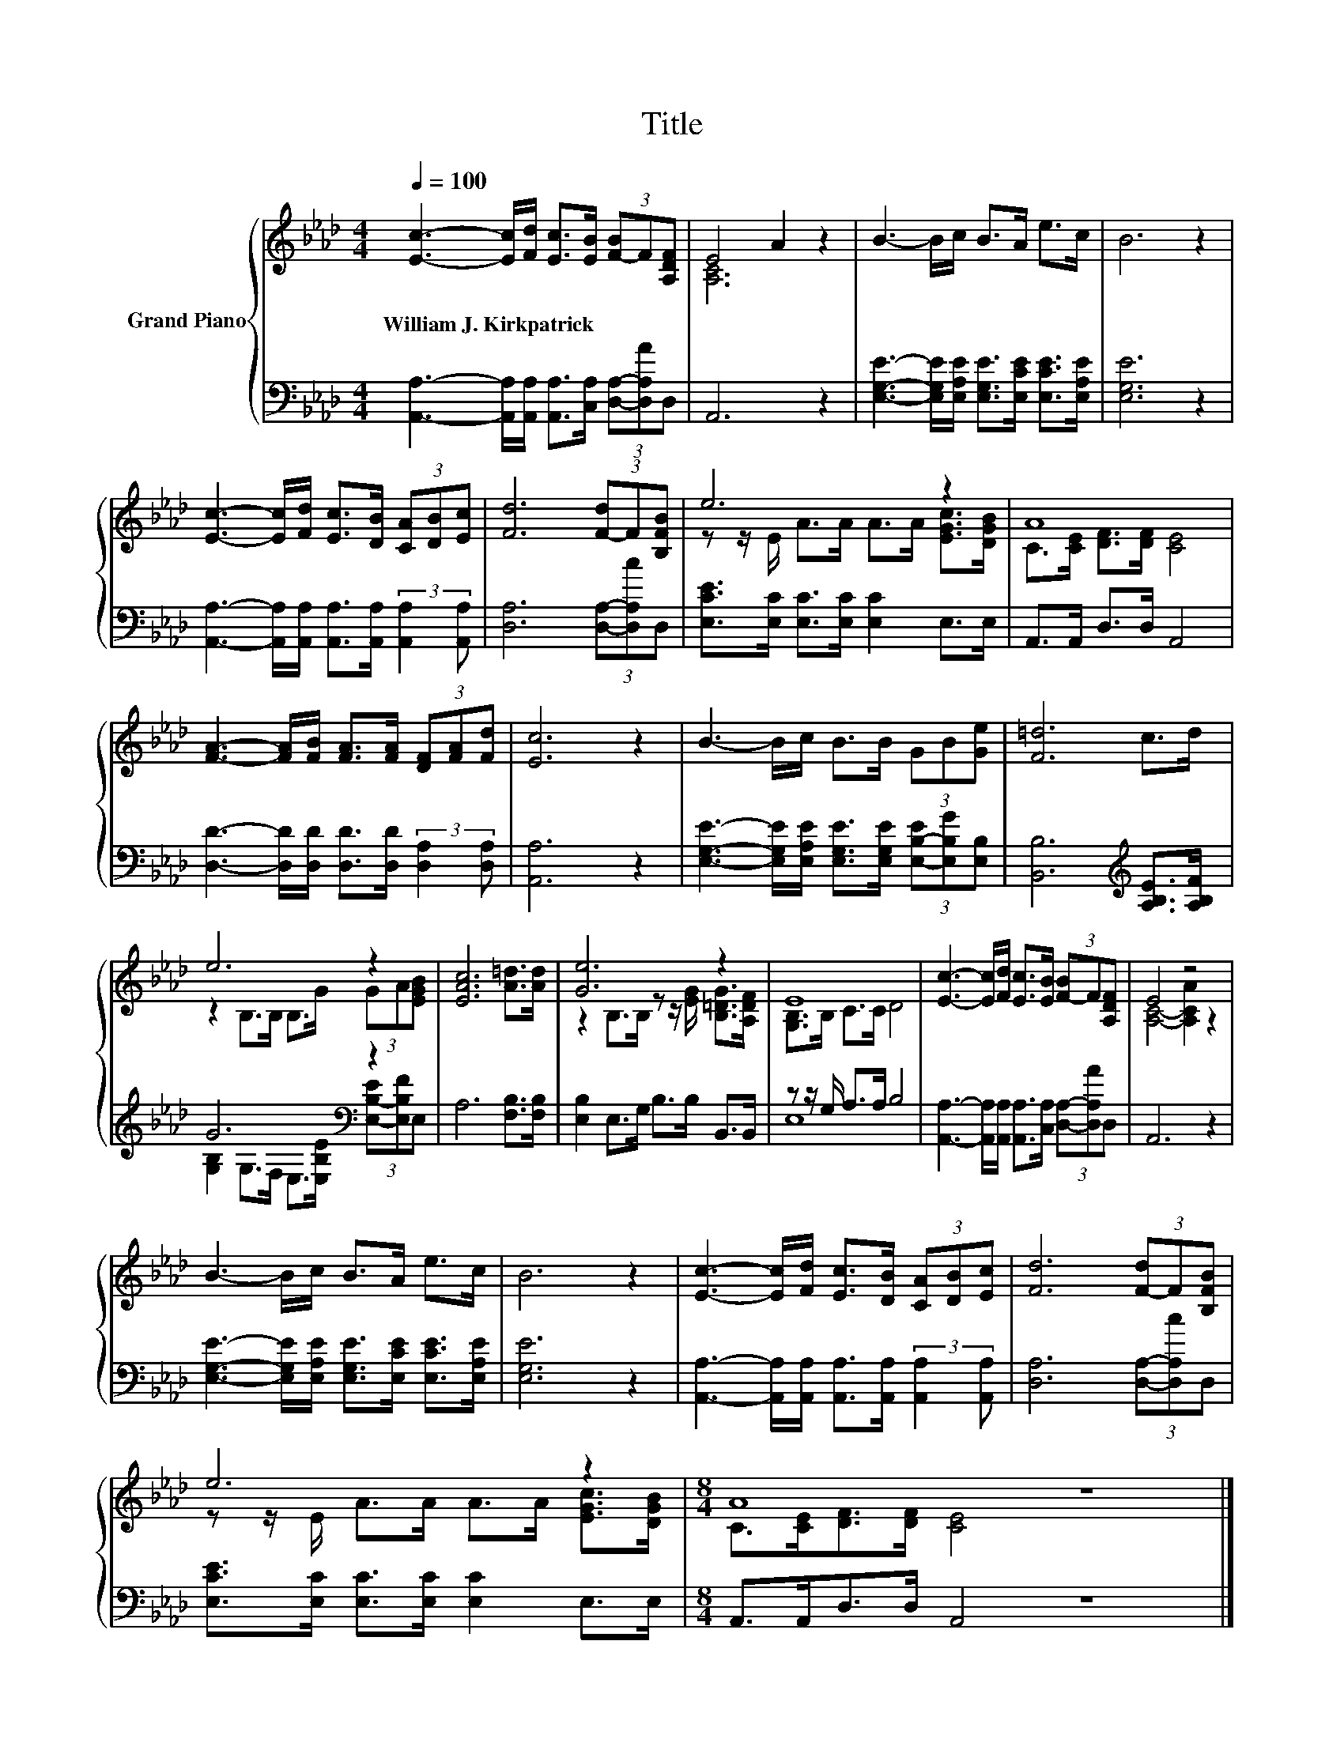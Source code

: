 X:1
T:Title
%%score { ( 1 3 ) | ( 2 4 ) }
L:1/8
Q:1/4=100
M:4/4
K:Ab
V:1 treble nm="Grand Piano"
V:3 treble 
V:2 bass 
V:4 bass 
V:1
 [Ec]3- [Ec]/[Fd]/ [Ec]>[EB] (3[F-B]F[A,DF] | E4 A2 z2 | B3- B/c/ B>A e>c | B6 z2 | %4
w: William~J.~Kirkpatrick * * * * * * *||||
 [Ec]3- [Ec]/[Fd]/ [Ec]>[DB] (3[CA][DB][Ec] | [Fd]6 (3[F-d]F[B,FB] | e6 z2 | A8 | %8
w: ||||
 [FA]3- [FA]/[FB]/ [FA]>[FA] (3[DF][FA][Fd] | [Ec]6 z2 | B3- B/c/ B>B (3GB[Ge] | [F=d]6 c>d | %12
w: ||||
 e6 z2 | [EAc]6 [A=d]>[Ad] | [Ge]6 z2 | E8 | [Ec]3- [Ec]/[Fd]/ [Ec]>[EB] (3[F-B]F[A,DF] | E4 z4 | %18
w: ||||||
 B3- B/c/ B>A e>c | B6 z2 | [Ec]3- [Ec]/[Fd]/ [Ec]>[DB] (3[CA][DB][Ec] | [Fd]6 (3[F-d]F[B,FB] | %22
w: ||||
 e6 z2 |[M:8/4] A8 z8 |] %24
w: ||
V:2
 [A,,A,]3- [A,,A,]/[A,,A,]/ [A,,A,]>[C,A,] (3[D,A,]-[D,A,A]D, | A,,6 z2 | %2
 [E,G,E]3- [E,G,E]/[E,A,E]/ [E,G,E]>[E,CE] [E,CE]>[E,A,E] | [E,G,E]6 z2 | %4
 [A,,A,]3- [A,,A,]/[A,,A,]/ [A,,A,]>[A,,A,] (3:2:2[A,,A,]2 [A,,A,] | [D,A,]6 (3[D,A,]-[D,A,c]D, | %6
 [E,CE]>[E,C] [E,C]>[E,C] [E,C]2 E,>E, | A,,>A,, D,>D, A,,4 | %8
 [D,D]3- [D,D]/[D,D]/ [D,D]>[D,D] (3:2:2[D,A,]2 [D,A,] | [A,,A,]6 z2 | %10
 [E,G,E]3- [E,G,E]/[E,A,E]/ [E,G,E]>[E,G,E] (3[E,-B,-E][E,B,G][E,B,] | %11
 [B,,B,]6[K:treble] [A,B,E]>[A,B,F] | G6[K:bass] z2 | A,6 [F,B,]>[F,B,] | %14
 [E,B,]2 E,>G, B,>B, B,,>B,, | z z/ G,/ A,>A, B,4 | %16
 [A,,A,]3- [A,,A,]/[A,,A,]/ [A,,A,]>[C,A,] (3[D,A,]-[D,A,A]D, | A,,6 z2 | %18
 [E,G,E]3- [E,G,E]/[E,A,E]/ [E,G,E]>[E,CE] [E,CE]>[E,A,E] | [E,G,E]6 z2 | %20
 [A,,A,]3- [A,,A,]/[A,,A,]/ [A,,A,]>[A,,A,] (3:2:2[A,,A,]2 [A,,A,] | [D,A,]6 (3[D,A,]-[D,A,c]D, | %22
 [E,CE]>[E,C] [E,C]>[E,C] [E,C]2 E,>E, |[M:8/4] A,,>A,,D,>D, A,,4 z8 |] %24
V:3
 x8 | [A,C]6 z2 | x8 | x8 | x8 | x8 | z z/ E/ A>A A>A [EGc]>[DGB] | C>[CE] [DF]>[DF] [CE]4 | x8 | %9
 x8 | x8 | x8 | z2 B,>B, B,>G (3GA[EGB] | x8 | z2 B,>B, z z/ [EG]/ [B,=DG]>[A,DF] | %15
 [G,B,]>B, C>C D4 | x8 | [A,C]4- [A,CA]2 z2 | x8 | x8 | x8 | x8 | z z/ E/ A>A A>A [EGc]>[DGB] | %23
[M:8/4] C>[CE][DF]>[DF] [CE]4 z8 |] %24
V:4
 x8 | x8 | x8 | x8 | x8 | x8 | x8 | x8 | x8 | x8 | x8 | x6[K:treble] x2 | %12
 [G,B,]2[K:bass] G,>F, E,>[E,B,E] (3[E,-B,-E][E,B,F]E, | x8 | x8 | E,8 | x8 | x8 | x8 | x8 | x8 | %21
 x8 | x8 |[M:8/4] x16 |] %24

